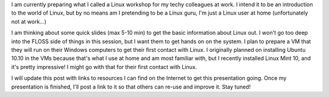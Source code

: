 .. description: Linux workshop/introduction at work
.. tags: linux,ubuntu,work,mint
.. date: 2011-02-09 18:01:17 GMT
.. title: Linux workshop/introduction at work
.. slug: linux-workshop-introduction-at-work
.. type: text

I am currently preparing what I called a Linux workshop for my techy colleagues at work. I intend it to be an introduction to the world of Linux, but by no means am I pretending to be a Linux guru, I'm just a Linux user at home (unfortunately not at work...)

I am thinking about some quick slides (max 5-10 min) to get the basic information about Linux out. I won't go too deep into the FLOSS side of things in this session, but I want them to get hands on on the system. I plan to prepare a VM that they will run on their Windows computers to get their first contact with Linux. I originally planned on installing Ubuntu 10.10 in the VMs because that's what I use at home and am most familiar with, but I recently installed Linux Mint 10, and it's pretty impressive! I might go with that for their first contact with Linux.

I will update this post with links to resources I can find on the Internet to get this presentation going. Once my presentation is finished, I'll post a link to it so that others can re-use and improve it. Stay tuned!

